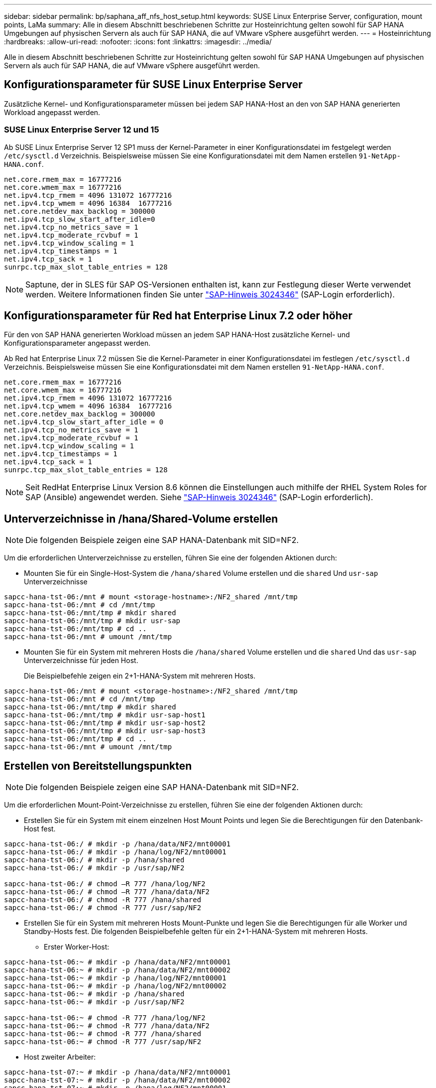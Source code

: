 ---
sidebar: sidebar 
permalink: bp/saphana_aff_nfs_host_setup.html 
keywords: SUSE Linux Enterprise Server, configuration, mount points, LaMa 
summary: Alle in diesem Abschnitt beschriebenen Schritte zur Hosteinrichtung gelten sowohl für SAP HANA Umgebungen auf physischen Servern als auch für SAP HANA, die auf VMware vSphere ausgeführt werden. 
---
= Hosteinrichtung
:hardbreaks:
:allow-uri-read: 
:nofooter: 
:icons: font
:linkattrs: 
:imagesdir: ../media/


[role="lead"]
Alle in diesem Abschnitt beschriebenen Schritte zur Hosteinrichtung gelten sowohl für SAP HANA Umgebungen auf physischen Servern als auch für SAP HANA, die auf VMware vSphere ausgeführt werden.



== Konfigurationsparameter für SUSE Linux Enterprise Server

Zusätzliche Kernel- und Konfigurationsparameter müssen bei jedem SAP HANA-Host an den von SAP HANA generierten Workload angepasst werden.



=== SUSE Linux Enterprise Server 12 und 15

Ab SUSE Linux Enterprise Server 12 SP1 muss der Kernel-Parameter in einer Konfigurationsdatei im festgelegt werden `/etc/sysctl.d` Verzeichnis. Beispielsweise müssen Sie eine Konfigurationsdatei mit dem Namen erstellen `91-NetApp-HANA.conf`.

....
net.core.rmem_max = 16777216
net.core.wmem_max = 16777216
net.ipv4.tcp_rmem = 4096 131072 16777216
net.ipv4.tcp_wmem = 4096 16384  16777216
net.core.netdev_max_backlog = 300000
net.ipv4.tcp_slow_start_after_idle=0
net.ipv4.tcp_no_metrics_save = 1
net.ipv4.tcp_moderate_rcvbuf = 1
net.ipv4.tcp_window_scaling = 1
net.ipv4.tcp_timestamps = 1
net.ipv4.tcp_sack = 1
sunrpc.tcp_max_slot_table_entries = 128
....

NOTE: Saptune, der in SLES für SAP OS-Versionen enthalten ist, kann zur Festlegung dieser Werte verwendet werden. Weitere Informationen finden Sie unter https://launchpad.support.sap.com/#/notes/3024346["SAP-Hinweis 3024346"^] (SAP-Login erforderlich).

....

....


== Konfigurationsparameter für Red hat Enterprise Linux 7.2 oder höher

Für den von SAP HANA generierten Workload müssen an jedem SAP HANA-Host zusätzliche Kernel- und Konfigurationsparameter angepasst werden.

Ab Red hat Enterprise Linux 7.2 müssen Sie die Kernel-Parameter in einer Konfigurationsdatei im festlegen `/etc/sysctl.d` Verzeichnis. Beispielsweise müssen Sie eine Konfigurationsdatei mit dem Namen erstellen `91-NetApp-HANA.conf`.

....
net.core.rmem_max = 16777216
net.core.wmem_max = 16777216
net.ipv4.tcp_rmem = 4096 131072 16777216
net.ipv4.tcp_wmem = 4096 16384  16777216
net.core.netdev_max_backlog = 300000
net.ipv4.tcp_slow_start_after_idle = 0
net.ipv4.tcp_no_metrics_save = 1
net.ipv4.tcp_moderate_rcvbuf = 1
net.ipv4.tcp_window_scaling = 1
net.ipv4.tcp_timestamps = 1
net.ipv4.tcp_sack = 1
sunrpc.tcp_max_slot_table_entries = 128
....

NOTE: Seit RedHat Enterprise Linux Version 8.6 können die Einstellungen auch mithilfe der RHEL System Roles for SAP (Ansible) angewendet werden. Siehe https://launchpad.support.sap.com/#/notes/3024346["SAP-Hinweis 3024346"^] (SAP-Login erforderlich).



== Unterverzeichnisse in /hana/Shared-Volume erstellen


NOTE: Die folgenden Beispiele zeigen eine SAP HANA-Datenbank mit SID=NF2.

Um die erforderlichen Unterverzeichnisse zu erstellen, führen Sie eine der folgenden Aktionen durch:

* Mounten Sie für ein Single-Host-System die `/hana/shared` Volume erstellen und die `shared` Und `usr-sap` Unterverzeichnisse


....
sapcc-hana-tst-06:/mnt # mount <storage-hostname>:/NF2_shared /mnt/tmp
sapcc-hana-tst-06:/mnt # cd /mnt/tmp
sapcc-hana-tst-06:/mnt/tmp # mkdir shared
sapcc-hana-tst-06:/mnt/tmp # mkdir usr-sap
sapcc-hana-tst-06:/mnt/tmp # cd ..
sapcc-hana-tst-06:/mnt # umount /mnt/tmp
....
* Mounten Sie für ein System mit mehreren Hosts die `/hana/shared` Volume erstellen und die `shared` Und das `usr-sap` Unterverzeichnisse für jeden Host.
+
Die Beispielbefehle zeigen ein 2+1-HANA-System mit mehreren Hosts.



....
sapcc-hana-tst-06:/mnt # mount <storage-hostname>:/NF2_shared /mnt/tmp
sapcc-hana-tst-06:/mnt # cd /mnt/tmp
sapcc-hana-tst-06:/mnt/tmp # mkdir shared
sapcc-hana-tst-06:/mnt/tmp # mkdir usr-sap-host1
sapcc-hana-tst-06:/mnt/tmp # mkdir usr-sap-host2
sapcc-hana-tst-06:/mnt/tmp # mkdir usr-sap-host3
sapcc-hana-tst-06:/mnt/tmp # cd ..
sapcc-hana-tst-06:/mnt # umount /mnt/tmp
....


== Erstellen von Bereitstellungspunkten


NOTE: Die folgenden Beispiele zeigen eine SAP HANA-Datenbank mit SID=NF2.

Um die erforderlichen Mount-Point-Verzeichnisse zu erstellen, führen Sie eine der folgenden Aktionen durch:

* Erstellen Sie für ein System mit einem einzelnen Host Mount Points und legen Sie die Berechtigungen für den Datenbank-Host fest.


....
sapcc-hana-tst-06:/ # mkdir -p /hana/data/NF2/mnt00001
sapcc-hana-tst-06:/ # mkdir -p /hana/log/NF2/mnt00001
sapcc-hana-tst-06:/ # mkdir -p /hana/shared
sapcc-hana-tst-06:/ # mkdir -p /usr/sap/NF2

sapcc-hana-tst-06:/ # chmod –R 777 /hana/log/NF2
sapcc-hana-tst-06:/ # chmod –R 777 /hana/data/NF2
sapcc-hana-tst-06:/ # chmod -R 777 /hana/shared
sapcc-hana-tst-06:/ # chmod -R 777 /usr/sap/NF2
....
* Erstellen Sie für ein System mit mehreren Hosts Mount-Punkte und legen Sie die Berechtigungen für alle Worker und Standby-Hosts fest. Die folgenden Beispielbefehle gelten für ein 2+1-HANA-System mit mehreren Hosts.
+
** Erster Worker-Host:




....
sapcc-hana-tst-06:~ # mkdir -p /hana/data/NF2/mnt00001
sapcc-hana-tst-06:~ # mkdir -p /hana/data/NF2/mnt00002
sapcc-hana-tst-06:~ # mkdir -p /hana/log/NF2/mnt00001
sapcc-hana-tst-06:~ # mkdir -p /hana/log/NF2/mnt00002
sapcc-hana-tst-06:~ # mkdir -p /hana/shared
sapcc-hana-tst-06:~ # mkdir -p /usr/sap/NF2

sapcc-hana-tst-06:~ # chmod -R 777 /hana/log/NF2
sapcc-hana-tst-06:~ # chmod -R 777 /hana/data/NF2
sapcc-hana-tst-06:~ # chmod -R 777 /hana/shared
sapcc-hana-tst-06:~ # chmod -R 777 /usr/sap/NF2
....
* Host zweiter Arbeiter:


....
sapcc-hana-tst-07:~ # mkdir -p /hana/data/NF2/mnt00001
sapcc-hana-tst-07:~ # mkdir -p /hana/data/NF2/mnt00002
sapcc-hana-tst-07:~ # mkdir -p /hana/log/NF2/mnt00001
sapcc-hana-tst-07:~ # mkdir -p /hana/log/NF2/mnt00002
sapcc-hana-tst-07:~ # mkdir -p /hana/shared
sapcc-hana-tst-07:~ # mkdir -p /usr/sap/NF2

sapcc-hana-tst-07:~ # chmod -R 777 /hana/log/NF2
sapcc-hana-tst-07:~ # chmod -R 777 /hana/data/NF2
sapcc-hana-tst-07:~ # chmod -R 777 /hana/shared
sapcc-hana-tst-07:~ # chmod -R 777 /usr/sap/NF2
....
* Standby-Host:


....
sapcc-hana-tst-08:~ # mkdir -p /hana/data/NF2/mnt00001
sapcc-hana-tst-08:~ # mkdir -p /hana/data/NF2/mnt00002
sapcc-hana-tst-08:~ # mkdir -p /hana/log/NF2/mnt00001
sapcc-hana-tst-08:~ # mkdir -p /hana/log/NF2/mnt00002
sapcc-hana-tst-08:~ # mkdir -p /hana/shared
sapcc-hana-tst-08:~ # mkdir -p /usr/sap/NF2

sapcc-hana-tst-08:~ # chmod -R 777 /hana/log/NF2
sapcc-hana-tst-08:~ # chmod -R 777 /hana/data/NF2
sapcc-hana-tst-08:~ # chmod -R 777 /hana/shared
sapcc-hana-tst-08:~ # chmod -R 777 /usr/sap/NF2
....


== Mounten Sie File-Systeme

Abhängig von der NFS-Version und der ONTAP-Version müssen verschiedene Mount-Optionen verwendet werden. Die folgenden Filesysteme müssen an die Hosts angehängt werden:

* `/hana/data/SID/mnt0000*`
* `/hana/log/SID/mnt0000*`
* `/hana/shared`
* `/usr/sap/SID`


Die folgende Tabelle zeigt die NFS-Versionen, die Sie für die verschiedenen Dateisysteme für SAP HANA-Datenbanken mit einem oder mehreren Hosts verwenden müssen.

|===
| File-Systeme | SAP HANA einzelner Host | SAP HANA mehrere Hosts 


| /hana/Data/SID/mnt0000* | NFSv3 oder NFSv4 | NFSv4 


| /hana/log/SID/mnt0000* | NFSv3 oder NFSv4 | NFSv4 


| /hana/Shared | NFSv3 oder NFSv4 | NFSv3 oder NFSv4 


| /Usr/sap/SID | NFSv3 oder NFSv4 | NFSv3 oder NFSv4 
|===
Die folgende Tabelle zeigt die Mount-Optionen für die verschiedenen NFS-Versionen und ONTAP-Versionen. Die gängigen Parameter sind unabhängig von den Versionen NFS und ONTAP.


NOTE: Für SAP Lama muss das Verzeichnis /usr/sap/SID lokal sein. Mounten Sie daher kein NFS-Volume für /usr/sap/SID, wenn Sie SAP Lama verwenden.

Bei NFSv3 müssen Sie die NFS-Sperre deaktivieren, um NFS-Sperrungen im Falle eines Software- oder Serverausfalls zu vermeiden.

Mit ONTAP 9 kann die NFS-Übertragungsgröße bis zu 1 MB konfiguriert werden. Insbesondere bei 40-GbE- oder schnelleren Verbindungen zum Storage-System muss die Übertragungsgröße auf 1 MB gesetzt werden, um die erwarteten Durchsatzwerte zu erzielen.

|===
| Allgemeiner Parameter | NFSv3 | NFSv4 | NFS-Übertragungsgröße mit ONTAP 9 | NFS-Übertragungsgröße mit ONTAP 8 


| rw, bg, Hard, timeso=600, noatim | Nfsvers=3,nolock | Nfsvers=4.1,sperren | Rsize=1048576,wsize=262144 | Rsize=65536,wsize=65536 
|===

NOTE: Um die Lese-Performance mit NFSv3 zu verbessern, empfiehlt NetApp, den zu verwenden `nconnect=n` Mount-Option, die mit SUSE Linux Enterprise Server 12 SP4 oder höher und RedHat Enterprise Linux (RHEL) 8.3 oder höher verfügbar ist.


NOTE: Performance-Tests haben das gezeigt `nconnect=4` Liefert gute Leseergebnisse für die Datenvolumen. Protokollschreibvorgänge können von einer geringeren Anzahl von Sitzungen profitieren, z. B. `nconnect=2`. Für gemeinsam genutzte Volumes kann die Option 'Nconnect' auch von Vorteil sein. Beachten Sie, dass der erste Mount von einem NFS-Server (IP-Adresse) die Anzahl der verwendeten Sitzungen definiert. Weitere Halterungen an dieselbe IP-Adresse ändern dies nicht, auch wenn für nconnect ein anderer Wert verwendet wird.


NOTE: Ab ONTAP 9.8 und SUSE SLES15SP2 oder RedHat RHEL 8.4 oder höher unterstützt NetApp die nconnect Option auch für NFSv4.1. Weitere Informationen finden Sie in der Dokumentation des Linux-Anbieters.


NOTE: Wenn nconnect mit NFSV4.x verwendet wird, sollte die Anzahl der NFSv4.x-Sitzungsplätze gemäß der folgenden Regel angepasst werden: Anzahl der Sitzungsplätze entspricht <nconnect value> x 64. Auf dem Host wird dies durch einen Neustart adjuseted
`echo options nfs max_session_slots=<calculated value> > /etc/modprobe.d/nfsclient.conf`. Der serverseitige Wert muss ebenfalls angepasst werden. Legen Sie die Anzahl der Sitzungsplätze fest, wie unter beschrieben link:saphana_aff_nfs_storage_controller_setup.html#nfs-configuration-for-nfsv4["NFS-Konfiguration für NFSv4:"]

Das folgende Beispiel zeigt eine SAP HANA-Datenbank mit einem einzelnen Host mit SID=NF2 und NFSv3 sowie eine NFS-Übertragungsgröße von 1 MB für Lesevorgänge und 256 KB für Schreibvorgänge. So mounten Sie die Dateisysteme während des Systemstarts mit dem `/etc/fstab` Konfigurationsdatei, führen Sie die folgenden Schritte aus:

. Fügen Sie die erforderlichen Dateisysteme zum hinzu `/etc/fstab` Konfigurationsdatei
+
....
sapcc-hana-tst-06:/ # cat /etc/fstab
<storage-vif-data01>:/NF2_data_mnt00001 /hana/data/NF2/mnt00001 nfs rw,nfsvers=3,hard,timeo=600,nconnect=4,rsize=1048576,wsize=262144,bg,noatime,nolock 0 0
<storage-vif-log01>:/NF2_log_mnt00001 /hana/log/NF2/mnt00001 nfs rw,nfsvers=3,hard,timeo=600,nconnect=2,rsize=1048576,wsize=262144,bg,noatime,nolock 0 0
<storage-vif-data01>:/NF2_shared/usr-sap /usr/sap/NF2 nfs rw,nfsvers=3,hard,timeo=600,nconnect=4,rsize=1048576,wsize=262144,bg,noatime,nolock 0 0
<storage-vif-data01>:/NF2_shared/shared /hana/shared nfs rw,nfsvers=3,hard,timeo=600,nconnect=4,rsize=1048576,wsize=262144,bg,noatime,nolock 0 0
....
. Laufen `mount –a` Um die Dateisysteme auf allen Hosts einzubinden.


Das nächste Beispiel zeigt eine SAP HANA Datenbank mit mehreren Hosts und SID=NF2 unter Verwendung von NFSv4.1 für Daten- und Log-Filesysteme und NFSv3 für die `/hana/shared` Und `/usr/sap/NF2` File-Systeme. Es wird eine NFS-Transfergröße von 1 MB für Lesevorgänge und 256 KB für Schreibvorgänge verwendet.

. Fügen Sie die erforderlichen Dateisysteme zum hinzu `/etc/fstab` Konfigurationsdatei auf allen Hosts.
+

NOTE: Der `/usr/sap/NF2` Dateisystem ist für jeden Datenbank-Host unterschiedlich. Das folgende Beispiel zeigt `/NF2_shared/usr-sap-host1`.

+
....
stlrx300s8-5:/ # cat /etc/fstab
<storage-vif-data01>:/NF2_data_mnt00001 /hana/data/NF2/mnt00001 nfs  rw,nfsvers=4.1,hard,timeo=600,nconnect=4,rsize=1048576,wsize=262144,bg,noatime,lock 0 0
<storage-vif-data02>:/NF2_data_mnt00002 /hana/data/NF2/mnt00002 nfs rw,nfsvers=4.1,hard,timeo=600,nconnect=4,rsize=1048576,wsize=262144,bg,noatime,lock 0 0
<storage-vif-log01>:/NF2_log_mnt00001 /hana/log/NF2/mnt00001 nfs rw,nfsvers=4.1,hard,timeo=600,nconnect=2,rsize=1048576,wsize=262144,bg,noatime,lock 0 0
<storage-vif-log02>:/NF2_log_mnt00002 /hana/log/NF2/mnt00002 nfs rw,nfsvers=4.1,hard,timeo=600,nconnect=2,rsize=1048576,wsize=262144,bg,noatime,lock 0 0
<storage-vif-data02>:/NF2_shared/usr-sap-host1 /usr/sap/NF2 nfs rw,nfsvers=3,hard,timeo=600,nconnect=4,rsize=1048576,wsize=262144,bg,noatime,nolock 0 0
<storage-vif-data02>:/NF2_shared/shared /hana/shared nfs rw,nfsvers=3,hard,timeo=600,nconnect=4,rsize=1048576,wsize=262144,bg,noatime,nolock 0 0
....
. Laufen `mount –a` Um die Dateisysteme auf allen Hosts einzubinden.

